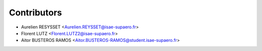 ============
Contributors
============

* Aurelien RESYSSET <Aurelien.REYSSET@isae-supaero.fr>
* Florent LUTZ <Florent.LUTZ2@isae-supaero.fr>
* Aitor BUSTEROS RAMOS <Aitor.BUSTEROS-RAMOS@student.isae-supaero.fr>